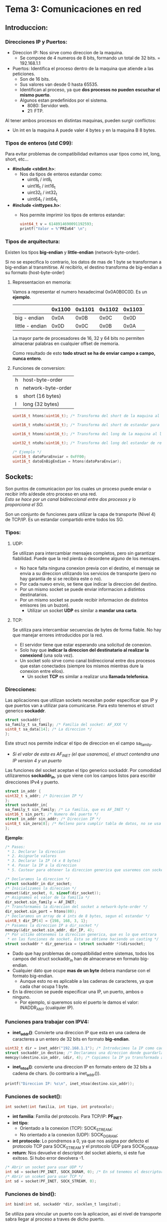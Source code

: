 * Tema 3: Comunicaciones en red
** Introduccion:
*** Direcciones IP y Puertos:
    - Direccion IP: Nos sirve como direccion de la maquina.
      - Se compone de 4 numeros de 8 bits, formando un total de
        32 bits.
        = 192.168.1.1
    - Puertos: Identifica el proceso dentro de la maquina que 
      atiende a las peticiones.
      - Son de 16 bits.
      - Sus valores van desde 0 hasta 65535.
      - Identifican al proceso, ya que *dos procesos no pueden*
        *escuchar el mismo puerto*.
      - Algunos estan predefinidos por el sistema.
        - 8080: Servidor web.
        - 21: FTP.

    Al tener ambos procesos en distintas maquinas, pueden surgir
    conflictos:
    - Un int en la maquina A puede valer 4 bytes y en la maquina B
      8 bytes.
*** Tipos de enteros (std C99):
    Para evitar problemas de compatibilidad evitamos usar tipos como
    int, long, short, etc...

    - *#include <stdint.h>*:
      - Nos da tipos de enteros estandar como:
        - uint8_t / int8_t
        - uint16_t / int16_t
        - uint32_t / int32_t
        - uint64_t / int64_t
    - *#include <inttypes.h>*:
      - Nos permite imprimir los tipos de enteros estandar:
          #+BEGIN_SRC C
          uint64_t v = 6148914690091192593;
          printf("Valor = %"PRIu64" \n";
          #+END_SRC

*** Tipos de arquitectura:
    Existen los tipos *big-endian* y *little-endian* (network-byte-order).

    Si no se especifica lo contrario, los datos de mas de 1 byte se
    transforman a big-endian al transmitirse.
    Al recibirlo, el destino transforma de big-endian a su formato
    (host-byte-order)
**** Representacion en memoria:
     Vamos a representar el numero hexadecimal 0x0A0B0C0D. Es un *ejemplo*.
     |                 | 0x1100 | 0x1101 | 0x1102 | 0x1103 |
     |-----------------+--------+--------+--------+--------|
     | big - endian    |   0x0A |   0x0B |   0x0C |   0x0D |
     | little - endian |   0x0D |   0x0C |   0x0B |   0x0A |
     
     La mayor parte de procesadores de 16, 32 y 64 bits no permiten almacenar
     palabras en cualquier offset de memoria.

     Como resultado de esto *todo struct se ha de enviar campo a campo, nunca entero*.
**** Funciones de conversion:
     | h | host-byte-order    |
     | n | network-byte-order |
     | s | short (16 bytes)   |
     | l | long (32 bytes)    |
     #+BEGIN_SRC C
     uint16_t htons(uint16_t); /* Transforma del short de la maquina al short estandar para red */

     uint16_t ntohs(uint16_t); /* Transforma del short de estandar para red al short de la maquina */

     uint16_t htons(uint16_t); /* Transforma del long de la maquina al long estandar para red */
     
     uint32_t ntohs(uint16_t); /* Transforma del long del estandar de red al slong de la maquina*/

     /* Ejemplo */
     uint16_t datoParaEnviar = 0xFF00;
     uint16_t datoEnBigEndian = htons(datoParaEnviar);     
     #+END_SRC
** Sockets:
   Son puntos de comunicacion por los cuales un proceso puede enviar
   o recibir info a/desde otro proceso en una red.\\
   /Esto se hace por un canal bidireccional entre dos procesos y lo proporciona el SO./

   Son un conjunto de funciones para utilizar la capa de transporte (Nivel 4) de
   TCP/IP. Es un estandar compartido entre todos los SO.
   
*** Tipos:
**** UDP:
     Se utilizan para intercambiar mensajes completos, pero sin garantizar fiabilidad.
     Puede que la red pierda o desordene alguno de los mensajes.
     - No hace falta ninguna conexion previa con el destino, el mensaje se envia a su
       direccion utilizando los servicios de transporte (pero no hay garantia de si 
       se recibira este o no).
     - Por cada nuevo envio, se tiene que indicar la direccion del destino.
     - Por un mismo socket se puede enviar informacion a distintos destinatarios.
     - Por un mismo socket se puede recibir informacion de distintos emisores (es un buzon).
       - Utilizar un socket *UDP* es similar a *mandar una carta*.
**** TCP:
     Se utiliza para intercambiar secuencias de bytes de forma fiable. No hay que manejar
     errores introducidos por la red.
     - El servidor tiene que estar esperando una solicitud de conexion.
     - Solo hay que *indicar la direccion del destinatario al realizar la conexiond* (una sola vez).
     - Un socket solo sirve como canal bidireccional entre dos procesos que estan conectados
       (siempre los mismos mientras dure la conexion entre ellos).
       - Un socket *TCP* es similar a realizar una *llamada telefonica*.
*** Direcciones:

    Las aplicaciones que utilizan sockets necesitan poder especificar que IP y que puertos
    van a utilizar para comunicarse. Para esto tenemos el struct generico *sockaddr*.
    #+BEGIN_SRC C
    struct sockaddr{
    sa_family_t sa_family; /* Familia del socket: AF_XXX */
    uint8_t sa_data[14]; /* La direccion */
    };
    #+END_SRC
    Este struct nos permite indicar el tipo de direccion en el campo sa_family.
    - /Si el valor de esta es AF_INET (el que usaremos), el struct contendra una IP/
      /version 4 y un puerto/
    
    Las funciones del socket aceptan el tipo generico sockaddr. Por comodidad utilizaremos
    *sockaddr_in*, ya que viene con los campos listos para escribir direcciones IPv4 y puerto.

   #+BEGIN_SRC C
   struct in_addr {
   uint32_t s_addr; /* Direccion IP */
   };
   struct sockaddr_in{
   sa_family_t sin_family; /* La familia, que es AF_INET */
   uint16_t sin_port; /* Numero del puerto */
   struct in_addr sin_addr; /* Direccion IP */
   uint8_t sin_zero[8]; /* Relleno para cumplir tabla de datos, no se usa */
   };
   #+END_SRC
   *Ejemplo*:
  #+BEGIN_SRC C
  /* Pasos:
   * 1. Declarar la direccion
   * 2. Asignarle valores
   * 3. Declarar la IP (4 x 8 bytes)
   * 4. Pasar la IP a la direccion
   * 5. Castear para obtener la direccion generica que usaremos con socket */

  /* Declaramos la direccion */
  struct sockaddr_in dir_socket;
  /* Inicializamos la direccion */
  memset(&dir_socket, 0, sizeof(dir_socket));
  /* Asignamos el valor de la familia */
  dir_socket.sin_family = AF_INET;
  /* Transformamos la direccion del socket a network-byte-order */
  dir_socket.sin_port = htons(80);
  /* Declaramos un array de 4 ints de 8 bytes, segun el estandar */
  uint8_t dir_IP[4] = {198, 168, 3, 1};
  /* Pasamos la direccion IP a dir_socket */
  memcpy(&dir_socket.sin_addr, dir_IP, 4);
  /* Por ultimo obtenemos la direccion generica, que es lo que entrara
   * en las funciones de socket. Esta se obtiene haciendo un casting */
  struct sockaddr * dir_generica = (struct sockaddr *)&dirsocket;
  #+END_SRC
  - Dado que hay problemas de compatibilidad entre sistemas, todos los campos del
    struct sockaddr_in han de almacenarse en formato big-endian.
  - Cualquier dato que ocupe *mas de un byte* debera mandarse con el formato big-endian.
    - Aunque esto no es aplicable a las cadenas de caracteres, ya que cada char ocupa 1 byte.
  - En la direccion se puede especificar una IP, un puerto, ambos o ninguno.
    - Por ejemplo, si queremos solo el puerto le damos el valor: INADDR_ANY (cualquier IP).

*** Funciones para trabajar con IPV4:
    - *inet_addr()*: Convierte una direccion IP que esta en una cadena de caracteres a un
      entero de 32 bits en formato *big-endian*.
    #+BEGIN_SRC C
    uint32_t dir = inet_addr("192.168.1.1"); /* Introducimos la IP como cadena de chars */
    struct sockaddr_in destino; /* Declaramos una direccion donde guardarla */
    memcpy(&destino.sin_addr, &dir, 4); /* Copiamos la IP ya transformada a la variable de direccion */
    #+END_SRC
    - *inet_ntoa()*: convierte una direccion IP en formato entero de 32 bits a cadena de chars.
      (lo contrario a inet_addr()).
    #+BEGIN_SRC C
    printf("Direccion IP: %s\n", inet_ntoa(destino.sin_addr));
    #+END_SRC
*** Funciones de socket():
   #+BEGIN_SRC C 
   int socket(int familia, int tipo, int protocolo);
   #+END_SRC
   - *int familia*: Familia del protocolo. Para TCP/IP: *PF_INET*.
   - *int tipo*: 
     - Orientado a la conexion (TCP): SOCK_STREAM;
     - No orientado a la conexion (UDP): SOCK_DGRAM;
   - *int protocolo*: Lo pondremos a 0, ya que nos asigna por defecto
     el protocolo TCP para SOCK_STREAM y el protocolo UDP para SOCK_DGRAM.
   - *return*: Nos devuelve el descriptor del socket abierto, si este fue
     exitoso. Si hubo error devolvera -1.
   #+BEGIN_SRC C
   /* Abrir un socket para usar UDP */
   int sd = socket(PF_INET, SOCK_DGRAM, 0); /* En sd tenemos el descriptor del socket */
   /* Abrir un scoket para usar TCP */
   int sd = socket(PF_INET, SOCK_STREAM, 0);
   #+END_SRC
*** Funciones de bind():
   #+BEGIN_SRC C 
   int bind(int sd, sockaddr *dir, socklen_t longitud);
   #+END_SRC
   Se utiliza para  vincular un puerto con la aplicacion, asi el nivel de transporte
   sabra llegar al proceso a traves de dicho puerto.
   - *int sd*: Descriptor que abrimos anteriormente con socket().
   - *sockaddr \*dir*: Puntero al struct sockaddr que contiene el puerto.
   - *socklen_t longitud*: Tamanyo del struct de direccion.
   #+BEGIN_SRC C  
   /* Declaramos la estructura para la direccion */
   sockaddr_in dir_puerto; 
   /* Inicializamos la estructura */
   memset(&dir_puerto, 0, sizeof(dir_puerto));
   /* Asignamos la familia */
   dir_puerto.sin_family = AF_INET;
   /* Asignamos el puerto */
   dir_puerto.sin_port = htons(80); /* El puerto necesita ser transformado a big endian */
   /* Asignamos la IP */
   uint8_t dir[4] = { 192, 168, 1, 1}; /* 4 x 8 bytes = 32 bytes */
   memcpy(&dir_puerto.sin_addr, dir, 4);
   /* Abrimos un socket */
   int sd = socket(PF_INET, SOCK_DGRAM, 0);
   /* Vinculamos el puerto con el proceso */
   int result = bind(sd,(struct sockaddr*) &dir_puerto, sizeof(dir_puerto));
   #+END_SRC
** Sockets UDP:
*** Envio de datos con UDP: 
   #+BEGIN_SRC C
   int sendto(int sd, char *datos, size_t longitud, int opciones, struct sockaddr *dir_destino, socklen_t longitud dir);
   #+END_SRC
   - *int sd*: Descriptor de socket.
   - *char *datos*: Puntero a los datos a enviar.
   - *size_t longitud*: Longitud de los datos a enviar. 
   - *int opciones*: Opciones de envio (normalmente a 0)
   - *struct sockaddr * dir_destino*: Puntero a la direccion de destino.
   - *socklen_t longitud_dir*: Tamanyo de la direccion.
   - *return*: Devuelve el tamanyo de los datos enviados o -1 si hay error.
   
   *Ejemplo:*
   #+BEGIN_SRC C 
   char datos[512] = "Hola";
   sockaddr_in dir_destino;
   /* Rellenamos la estructura */
   /****************************/
   /* Enviamos los datos       */
   int bytesEnviados = sendto(sd, datos, strlen(datos), 0, (struct sockaddr *) &dir_destino, sizeof(dir_destino));
   #+END_SRC
*** Recepcion de datos con UDP:
   #+BEGIN_SRC C 
   int recvfrom(int sd, char * datos, size_t longitud, int opciones, struct sockaddr *dir_origen, socklen_t *longitud_dir);
   #+END_SRC
   - *int sd*: Descriptor de socket.
   - *char *datos*: Puntero a la direccion donde recibir los datos.
   - *size_t longitud*: Longitud maxima de datos a recibir. 
   - *int opciones*: Opciones de recepcion (normalmente a 0)
   - *struct sockaddr * dir_destino*: Puntero a la direccion de destino.
   - *socklen_t *longitud_dir*: _Direccion de memoria_ con el tamanyo de la direccion.
   - *return*: Devuelve el tamanyo de los datos recibidos o -1 si hay error.
   
   *Ejemplo*
  #+BEGIN_SRC C 
  char datos[512];
  sockaddr_in dir_origen;
  socklen_t longitud_direccion = sizeof(dir_origen);
  int bytesRecibidos = recvfrom(sd, datos, 512, 0, (struct sockaddr *) &dir_origen, &longitud_direccion);
  #+END_SRC
*** Cierre de Socket:
   #+BEGIN_SRC C 
   int close(int sd);
   #+END_SRC
   Libera los recursos asociados al socket.
   Al cerrar, ya no se pueden volver a realizar envios o recepciones. sendto() y recvfrom()
   devuelven -1.
*** Ejemplos:
**** UDP Receptor:
  #+BEGIN_SRC C 
#include <stdio.h>
#include <stdlib.h>
#include <unistd.h>
#include <errno.h>
#include <string.h>
#include <sys/types.h>
#include <sys/socket.h>
#include <netinet/in.h>
#include <arpa/inet.h>

#define PUERTO 4950 /* Puerto para el bind */
#define TBUFFER 100 /* Max tamanyo del buffer */

int main(){

  /* Declaramos las variables que vamos a necesitar */
  int descriptorSocket;
  struct sockaddr_in direccionReceptor;
  struct sockaddr_in direccionEmisor;
  socklen_t longitudDireccion;
  int numBytes; /* Numero de bytes leidos */
  char buffer[TBUFFER]; /* Buffer en el que recibir datos */

  /* Creacion del socket UDP */
  if((descriptorSocket = socket(PF_INET, SOCK_DGRAM, 0)) < 0){
    perror("Error en la creacion del socket");
    exit(-1);
  }
  /* Asignamos valores a la direccion del receptor */
  memset(&direccionReceptor, 0, sizeof(direccionReceptor));
  direccionReceptor.sin_family = AF_INET;
  direccionReceptor.sin_port = htons(PUERTO);
  direccionReceptor.sin_addr.s_addr = INADDR_ANY; /* Escucha por cualquier
                                                    tarjeta con una IP asignada */
  /* Hacemos el bind */
  if(bind(descriptorSocket, (struct sockaddr *)direccionReceptor, sizeof(direccionReceptor)) < 0){
    perror("Error al hacer bind()");
    exit(-1);
  }
  /* Sacamos la longitud de la direccion del emisor y recibimos datos de este */
  longitudDireccion = sizeof(direccionEmisor);
  if((numeroDeBytes = recvfrom(descriptorSocket, buffer, TBUFFER, 0,
                               (struct sockaddr *)&direccionEmisor,
                               (socklen_t *) &longitudDireccion)) < 0){
    perror("Error al recibir datos.");
    exit(-1);
  }

  /* Ya hemos recibido los datos, por lo que vamos a imprimirlos por pantalla */
  printf("Paquete recibido de %s\n", inet_ntoa(direccionEmisor.sin_addr)); /* Usamos inet_ntoa() para
                                                                              pasar de uint32_t a cadena
                                                                              de chars */
  printf("El paquete tiene %d bytes de longitud\n", numeroDeBytes);
  /* Le ponemos el \0 al buffer */
  buffer[numeroDeBytes] = '\0';
  printf("El paquete contiene esta cadena: %s\n", buffer);

  /* Cerramos el Socket */
  close(descriptorSocket);
  return 0;
}
  #+END_SRC
**** UDP Emisor:
   #+BEGIN_SRC C 
#include <stdio.h>
#include <stdlib.h>
#include <unistd.h>
#include <errno.h>
#include <string.h>
#include <sys/types.h>
#include <sys/socket.h>
#include <netinet/in.h>
#include <arpa/inet.h>
#include <netdb.h>

#define PUERTO 4950 /* Puerto donde escucha el receptor */

int main(int argc, char *argv[]){

  /* Declaramos las variables que vamos a necesitar */
  int descriptorSocket;
  struct sockaddr_in direccionReceptor;
  int numBytes; /* Numero de bytes leidos */

  if(argc != 3){
    printf("Numero de argumentos invalido \n");
    exit(-1);
  }

  /* Obtenemos la IP del receptor de argv y la pasamos al
     formato necesario */
  uint32_t ip_receptor;
  if((ip_receptor = inet_addr(argv[1])) < 0){
    perror("inet_addr()");
    exit(-1);
  }

  /* Creamos el Socket UDP */
  if((descriptorSocket = socket(PF_INET, SOCK_DGRAM, 0)) < 0){
    perror("Socket");
    exit(-1);
  }

  /* Inicializamos la direccion del receptor y le asignamos valores */
  memset(&direccionReceptor, 0, sizeof(direccionReceptor));
  direccionReceptor.sin_family = AF_INET;
  direccionReceptor.sin_port = htons(PUERTO);
  memcpy(&direccionReceptor.sin_addr, &ip_receptor, 4);

  /* Enviamos con sendto() */
  if((numBytes = sendto(descriptorSocket, argv[2], strlen(argv[2]), 0,
                        (struct sockaddr *) &direccionReceptor,
                        sizeof(direccionReceptor))) < 0){
    /* argv[2] es el mensaje a enviar */
    perror("Error al enviar con sendto()");
    exit(-1);
  }

  /* Ya tenemos los datos, por lo que vamos a imprimirlos */
  printf("Enviados %d bytes a la direccion %s\n", numBytes,
         inet_ntoa(direccionReceptor.sin_addr));
  /* Cerramos el Socket */
  close(descriptorSocket);
  return 0;
}
   #+END_SRC

** Sockets TCP:
*** Funciones para trabajar con TCP:
**** Funcion listen():
   #+BEGIN_SRC C 
   int listen(int sd, int longitud_cola_conexiones);
   #+END_SRC
   - Pone el socket con el descriptor sd en *modo servidor*, es decir,
     esta preparado para *esperar conexiones* de clientes.
   - *int longitud_cola_conexiones*: Maximo numero de clientes que pueden
     estar esperando a ser atendidos. Si la cola esta llena y un cliente
     intenta conectarse la conexion se rechaza.
   - *return*: Devuelve 0 si hay exito, -1 para error.
**** Funcion accept():
      #+BEGIN_SRC C 
      int accept(int sd, struct sockaddr *directionCliente, socklen_t *longitudDireccionCliente);
      #+END_SRC
   - Funcion que acepta una conexion de un cliente.
   - *return*: Devuelve un descriptor de socket *nuevo*, que tiene las mismas
     propiedades que *int sd*.
     - Este nuevo descriptor identifica la conexion con el cliente, y sobre 
       este utilizaremos las funciones para enviar y recibir datos.
     - El *descriptor original* (int sd), *no puede utilizarse* para escribir o leer,
       solo vale para aceptar nuevas conexiones de clientes.
**** Funcion connect():
    #+BEGIN_SRC C 
    int connect(int sd, struct sockaddr *dir_destino, socklen_t longitud_dir);
    #+END_SRC
    Funcion que utiliza un cliente para establecer una conexion TCP con un servidor,
    el cual se identifica por su IP y su puerto.\
    - *return*: 0 para exito, -1 para error.
**** Funciones para enviar datos:
    #+BEGIN_SRC C 
    int send(int sd, char *datos, size_t longitud_datos, int opciones_envio);

    int write(int sd, char *datos, size_t longitud_datos);
    #+END_SRC
    Para enviar datos por *TCP* podemos utilizar tanto write(), que es propio
    del SO, o send(), que permite opciones adicionales en el envio (ultimo argumento).
    
    - *int sd*: Descriptor de un socket que ya ha sido conectado.
    - *char *datos*: Direccion de memoria de los datos a escribir.
    - *size_t longitud_datos*: Longitud de los datos a enviar.
    - *int opciones_envio*: Puede ser urgente, sin bloqueo... Consultar send() en el 
      manual. Para *envios normales* lo pondremos a *0*.
    - *return*: Devuelve el numero de bytes enviados por TCP o -1 para error.
      - *Atencion*: Esto no quiere decir que se hayan entregado. El sistema puede mantener
        los datos en un buffer hasta que se puedan entregar.
      - Si el return no coincide con longitud_datos hay que intentar reenviar los datos que
        faltan.
      - *IMPORTANTE*: Si intentamos escribir por un socket cerrado, el SO puede mandarnos
        un signal que nos cierre el programa (concretamente SIGPIPE). Para evitar esto
        podemos usar un ignore: signal(SIGPIPE, SIG_IGN);
**** Funciones para recibir datos:
   #+BEGIN_SRC C 
   int recv(int sd, char * datos, size_t longitud_datos, int opciones_recepcion);

   int read(int sd, char *datos, size_t longitud_datos);
   #+END_SRC
   Ambas funciones nos permiten recibir datos a traves de una conexion TCP.
   - *int sd*: Descriptor de un socket que ya ha sido conectado.
   - *char *datos*: Direccion de memoria donde vamos a guardar los datos
     recibidos.
   - *size_t longitud_datos*: Numero *maximo* de bytes que se van a almacenar
     en memoria.
   - *int opciones_envio*: Diversas opciones. Consultar flags en la entrada del
     man de recv(). Para modo normal lo ponemos a 0.
   - *return*: Existen tres posibilidades:
     - Que nos devuelva el numero de bytes leidos (<= longitud_datos).
     - Que nos devuelva 0 si se ha cerrado la conexion por el otro
       extremo.
     - -1 si hay error.
**** Funcion close():
    #+BEGIN_SRC C 
    int close(int sd);
    #+END_SRC
    Cierra el socket y libera los recursos asociados al mismo.
